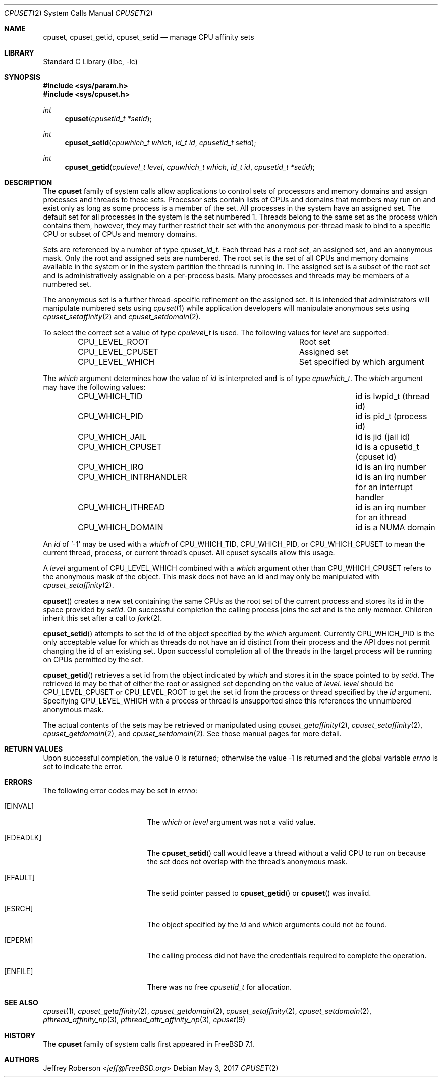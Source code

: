 .\" Copyright (c) 2008 Christian Brueffer
.\" Copyright (c) 2008 Jeffrey Roberson
.\" All rights reserved.
.\"
.\" Redistribution and use in source and binary forms, with or without
.\" modification, are permitted provided that the following conditions
.\" are met:
.\" 1. Redistributions of source code must retain the above copyright
.\"    notice, this list of conditions and the following disclaimer.
.\" 2. Redistributions in binary form must reproduce the above copyright
.\"    notice, this list of conditions and the following disclaimer in the
.\"    documentation and/or other materials provided with the distribution.
.\"
.\" THIS SOFTWARE IS PROVIDED BY THE AUTHOR AND CONTRIBUTORS ``AS IS'' AND
.\" ANY EXPRESS OR IMPLIED WARRANTIES, INCLUDING, BUT NOT LIMITED TO, THE
.\" IMPLIED WARRANTIES OF MERCHANTABILITY AND FITNESS FOR A PARTICULAR PURPOSE
.\" ARE DISCLAIMED.  IN NO EVENT SHALL THE AUTHOR OR CONTRIBUTORS BE LIABLE
.\" FOR ANY DIRECT, INDIRECT, INCIDENTAL, SPECIAL, EXEMPLARY, OR CONSEQUENTIAL
.\" DAMAGES (INCLUDING, BUT NOT LIMITED TO, PROCUREMENT OF SUBSTITUTE GOODS
.\" OR SERVICES; LOSS OF USE, DATA, OR PROFITS; OR BUSINESS INTERRUPTION)
.\" HOWEVER CAUSED AND ON ANY THEORY OF LIABILITY, WHETHER IN CONTRACT, STRICT
.\" LIABILITY, OR TORT (INCLUDING NEGLIGENCE OR OTHERWISE) ARISING IN ANY WAY
.\" OUT OF THE USE OF THIS SOFTWARE, EVEN IF ADVISED OF THE POSSIBILITY OF
.\" SUCH DAMAGE.
.\"
.\"
.Dd May 3, 2017
.Dt CPUSET 2
.Os
.Sh NAME
.Nm cpuset ,
.Nm cpuset_getid ,
.Nm cpuset_setid
.Nd manage CPU affinity sets
.Sh LIBRARY
.Lb libc
.Sh SYNOPSIS
.In sys/param.h
.In sys/cpuset.h
.Ft int
.Fn cpuset "cpusetid_t *setid"
.Ft int
.Fn cpuset_setid "cpuwhich_t which" "id_t id" "cpusetid_t setid"
.Ft int
.Fn cpuset_getid "cpulevel_t level" "cpuwhich_t which" "id_t id" "cpusetid_t *setid"
.Sh DESCRIPTION
The
.Nm
family of system calls allow applications to control sets of processors and
memory domains and assign processes and threads to these sets.
Processor sets contain lists of CPUs and domains that members may run on
and exist only as long as some process is a member of the set.
All processes in the system have an assigned set.
The default set for all processes in the system is the set numbered 1.
Threads belong to the same set as the process which contains them,
however, they may further restrict their set with the anonymous
per-thread mask to bind to a specific CPU or subset of CPUs and memory domains.
.Pp
Sets are referenced by a number of type
.Ft cpuset_id_t .
Each thread has a root set, an assigned set, and an anonymous mask.
Only the root and assigned sets are numbered.
The root set is the set of all CPUs and memory domains available in the system
or in the system partition the thread is running in.
The assigned set is a subset of the root set and is administratively
assignable on a per-process basis.
Many processes and threads may be members of a numbered set.
.Pp
The anonymous set is a further thread-specific refinement on the assigned
set.
It is intended that administrators will manipulate numbered sets using
.Xr cpuset 1
while application developers will manipulate anonymous sets using
.Xr cpuset_setaffinity 2 and
.Xr cpuset_setdomain 2 .
.Pp
To select the correct set a value of type
.Ft cpulevel_t
is used.
The following values for
.Fa level
are supported:
.Bl -column CPU_LEVEL_CPUSET -offset indent
.It Dv CPU_LEVEL_ROOT Ta "Root set"
.It Dv CPU_LEVEL_CPUSET Ta "Assigned set"
.It Dv CPU_LEVEL_WHICH Ta "Set specified by which argument"
.El
.Pp
The
.Fa which
argument determines how the value of
.Fa id
is interpreted and is of type
.Ft cpuwhich_t .
The
.Fa which
argument may have the following values:
.Bl -column CPU_WHICH_INTRHANDLER -offset indent
.It Dv CPU_WHICH_TID Ta "id is lwpid_t (thread id)"
.It Dv CPU_WHICH_PID Ta "id is pid_t (process id)"
.It Dv CPU_WHICH_JAIL Ta "id is jid (jail id)"
.It Dv CPU_WHICH_CPUSET Ta "id is a cpusetid_t (cpuset id)"
.It Dv CPU_WHICH_IRQ Ta "id is an irq number"
.It Dv CPU_WHICH_INTRHANDLER Ta "id is an irq number for an interrupt handler"
.It Dv CPU_WHICH_ITHREAD Ta "id is an irq number for an ithread"
.It Dv CPU_WHICH_DOMAIN Ta "id is a NUMA domain"
.El
.Pp
An
.Fa id
of '-1' may be used with a
.Fa which
of
.Dv CPU_WHICH_TID ,
.Dv CPU_WHICH_PID ,
or
.Dv CPU_WHICH_CPUSET
to mean the current thread, process, or current thread's
cpuset.
All cpuset syscalls allow this usage.
.Pp
A
.Fa level
argument of
.Dv CPU_LEVEL_WHICH
combined with a
.Fa which
argument other than
.Dv CPU_WHICH_CPUSET
refers to the anonymous mask of the object.
This mask does not have an id and may only be manipulated with
.Xr cpuset_setaffinity 2 .
.Pp
.Fn cpuset
creates a new set containing the same CPUs as the root set of the current
process and stores its id in the space provided by
.Fa setid .
On successful completion the calling process joins the set and is the
only member.
Children inherit this set after a call to
.Xr fork 2 .
.Pp
.Fn cpuset_setid
attempts to set the id of the object specified by the
.Fa which
argument.
Currently
.Dv CPU_WHICH_PID
is the only acceptable value for which as
threads do not have an id distinct from their process and the API does
not permit changing the id of an existing set.
Upon successful completion all of the threads in the target process will
be running on CPUs permitted by the set.
.Pp
.Fn cpuset_getid
retrieves a set id from the object indicated by
.Fa which
and stores it in the space pointed to by
.Fa setid .
The retrieved id may be that of either the root or assigned set
depending on the value of
.Fa level .
.Fa level
should be
.Dv CPU_LEVEL_CPUSET
or
.Dv CPU_LEVEL_ROOT
to get the set id from
the process or thread specified by the
.Fa id
argument.
Specifying
.Dv CPU_LEVEL_WHICH
with a process or thread is unsupported since
this references the unnumbered anonymous mask.
.Pp
The actual contents of the sets may be retrieved or manipulated using
.Xr cpuset_getaffinity 2 ,
.Xr cpuset_setaffinity 2 ,
.Xr cpuset_getdomain 2 , and
.Xr cpuset_setdomain 2 .
See those manual pages for more detail.
.Sh RETURN VALUES
.Rv -std
.Sh ERRORS
The following error codes may be set in
.Va errno :
.Bl -tag -width Er
.It Bq Er EINVAL
The
.Fa which
or
.Fa level
argument was not a valid value.
.It Bq Er EDEADLK
The
.Fn cpuset_setid
call would leave a thread without a valid CPU to run on because the set
does not overlap with the thread's anonymous mask.
.It Bq Er EFAULT
The setid pointer passed to
.Fn cpuset_getid
or
.Fn cpuset
was invalid.
.It Bq Er ESRCH
The object specified by the
.Fa id
and
.Fa which
arguments could not be found.
.It Bq Er EPERM
The calling process did not have the credentials required to complete the
operation.
.It Bq Er ENFILE
There was no free
.Ft cpusetid_t
for allocation.
.El
.Sh SEE ALSO
.Xr cpuset 1 ,
.Xr cpuset_getaffinity 2 ,
.Xr cpuset_getdomain 2 ,
.Xr cpuset_setaffinity 2 ,
.Xr cpuset_setdomain 2 ,
.Xr pthread_affinity_np 3 ,
.Xr pthread_attr_affinity_np 3 ,
.Xr cpuset 9
.Sh HISTORY
The
.Nm
family of system calls first appeared in
.Fx 7.1 .
.Sh AUTHORS
.An Jeffrey Roberson Aq Mt jeff@FreeBSD.org
